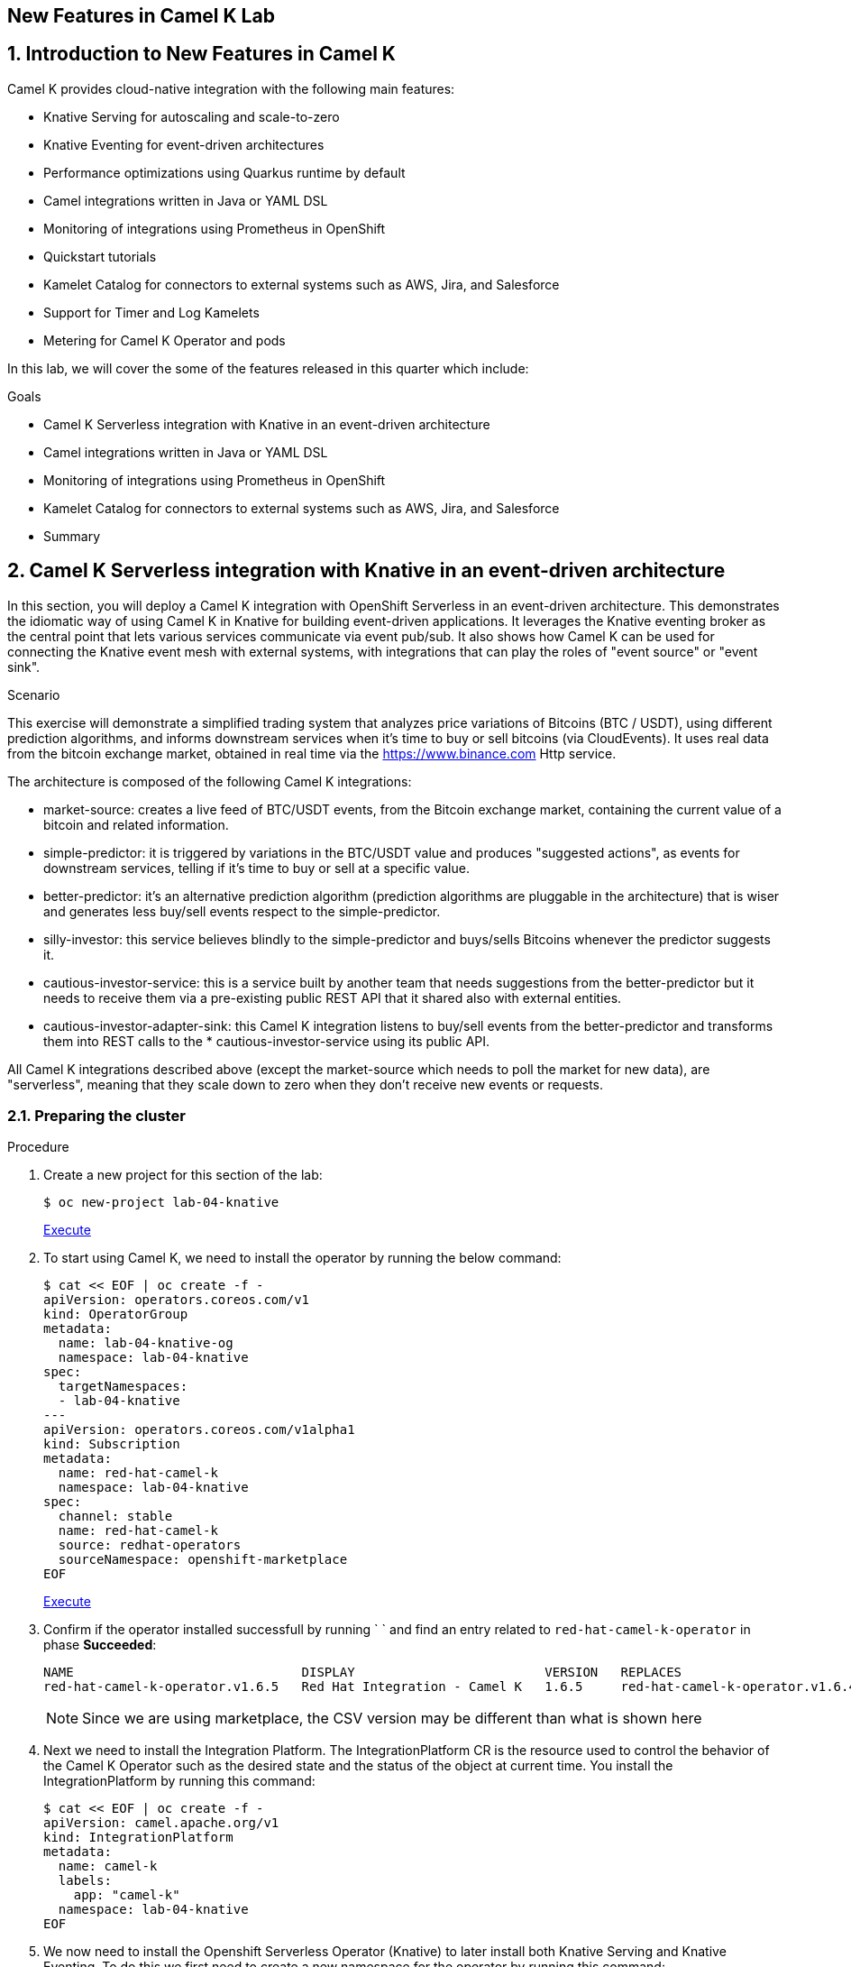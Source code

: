 :labname: New Features in Camel K
:USER_GUID: %GUID%
:USERNAME: %USERNAME%
:markup-in-source: verbatim,attributes,quotes
:show_solution: true

== {labname} Lab

:numbered:

== Introduction to New Features in Camel K

Camel K provides cloud-native integration with the following main features:

* Knative Serving for autoscaling and scale-to-zero
* Knative Eventing for event-driven architectures
* Performance optimizations using Quarkus runtime by default
* Camel integrations written in Java or YAML DSL
* Monitoring of integrations using Prometheus in OpenShift
* Quickstart tutorials
* Kamelet Catalog for connectors to external systems such as AWS, Jira, and Salesforce
* Support for Timer and Log Kamelets
* Metering for Camel K Operator and pods

In this lab, we will cover the some of the features released in this quarter which include:

.Goals

* Camel K Serverless integration with Knative in an event-driven architecture
* Camel integrations written in Java or YAML DSL
* Monitoring of integrations using Prometheus in OpenShift
* Kamelet Catalog for connectors to external systems such as AWS, Jira, and Salesforce
* Summary

== Camel K Serverless integration with Knative in an event-driven architecture

In this section, you will deploy a Camel K integration with OpenShift Serverless in an event-driven architecture. This demonstrates the idiomatic way of using Camel K in Knative for building event-driven applications. It leverages the Knative eventing broker as the central point that lets various services communicate via event pub/sub. It also shows how Camel K can be used for connecting the Knative event mesh with external systems, with integrations that can play the roles of "event source" or "event sink".

.Scenario
This exercise will demonstrate a simplified trading system that analyzes price variations of Bitcoins (BTC / USDT), using different prediction algorithms, and informs downstream services when it's time to buy or sell bitcoins (via CloudEvents). It uses real data from the bitcoin exchange market, obtained in real time via the https://www.binance.com Http service.

The architecture is composed of the following Camel K integrations:

* market-source: creates a live feed of BTC/USDT events, from the Bitcoin exchange market, containing the current value of a bitcoin and related information.
* simple-predictor: it is triggered by variations in the BTC/USDT value and produces "suggested actions", as events for downstream services, telling if it's time to buy or sell at a specific value.
* better-predictor: it's an alternative prediction algorithm (prediction algorithms are pluggable in the architecture) that is wiser and generates less buy/sell events respect to the simple-predictor.
* silly-investor: this service believes blindly to the simple-predictor and buys/sells Bitcoins whenever the predictor suggests it.
* cautious-investor-service: this is a service built by another team that needs suggestions from the better-predictor but it needs to receive them via a pre-existing public REST API that it shared also with external entities.
* cautious-investor-adapter-sink: this Camel K integration listens to buy/sell events from the better-predictor and transforms them into REST calls to the * cautious-investor-service using its public API.

All Camel K integrations described above (except the market-source which needs to poll the market for new data), are "serverless", meaning that they scale down to zero when they don't receive new events or requests.

=== Preparing the cluster

.Procedure

. Create a new project for this section of the lab:
+
[source,bash]
----
$ oc new-project lab-04-knative
----
+
++++
<a href="#" onclick="parent.send_to_terminal('oc new-project lab-04-knative', 1); return false;">Execute</a>
++++

.  To start using Camel K, we need to install the operator by running the below command:
+
[source,bash]
----
$ cat << EOF | oc create -f -
apiVersion: operators.coreos.com/v1
kind: OperatorGroup
metadata:
  name: lab-04-knative-og
  namespace: lab-04-knative
spec:
  targetNamespaces:
  - lab-04-knative
---
apiVersion: operators.coreos.com/v1alpha1
kind: Subscription
metadata:
  name: red-hat-camel-k
  namespace: lab-04-knative
spec:
  channel: stable
  name: red-hat-camel-k
  source: redhat-operators
  sourceNamespace: openshift-marketplace
EOF
----
+
++++
<a href="#" onclick="var yaml = '\napiVersion: operators.coreos.com/v1\nkind: OperatorGroup\nmetadata:\n  name: lab-04-knative-og\n  namespace: lab-04-knative\nspec:\n  targetNamespaces:\n  - lab-04-knative\n---\napiVersion: operators.coreos.com/v1alpha1\nkind: Subscription\nmetadata:\n  name: red-hat-camel-k\n  namespace: lab-04-knative\nspec:\n  channel: stable\n  name: red-hat-camel-k\n  source: redhat-operators\n  sourceNamespace: openshift-marketplace\n'; parent.send_to_terminal('cat << EOF | oc create -f -' + yaml + 'EOF', 1); return false;">Execute</a>
++++

. Confirm if the operator installed successfull by running `  ` and find an entry related to `red-hat-camel-k-operator` in phase *Succeeded*:
+
[source,bash]
----
NAME                              DISPLAY                         VERSION   REPLACES                                         PHASE
red-hat-camel-k-operator.v1.6.5   Red Hat Integration - Camel K   1.6.5     red-hat-camel-k-operator.v1.6.4-0.1648537022.p   Succeeded
----
[NOTE]
Since we are using marketplace, the CSV version may be different than what is shown here

.  Next we need to install the Integration Platform.  The IntegrationPlatform CR is the resource used to control the behavior of the Camel K Operator such as the desired state and the status of the object at current time.  You install the IntegrationPlatform by running this command:
+
[source,bash]
----
$ cat << EOF | oc create -f -
apiVersion: camel.apache.org/v1
kind: IntegrationPlatform
metadata:
  name: camel-k
  labels:
    app: "camel-k"
  namespace: lab-04-knative
EOF
----

. We now need to install the Openshift Serverless Operator (Knative) to later install both Knative Serving and Knative Eventing.  To do this we first need to create a new namespace for the operator by running this command:
+
[source,bash]
----
$ oc create namespace openshift-serverless
----

. Next we install the operator:
+
[source,bash]
----
$ cat << EOF | oc create -f -
apiVersion: operators.coreos.com/v1
kind: OperatorGroup
metadata:
  name: openshift-serverless-og
  namespace: openshift-serverless
---
apiVersion: operators.coreos.com/v1alpha1
kind: Subscription
metadata:
  name: serverless-operator
  namespace: openshift-serverless
spec:
  channel: stable
  name: serverless-operator
  source: redhat-operators
  sourceNamespace: openshift-marketplace
EOF
----

. Confirm if the operator installed successfull by running `oc get csv` and find an entry related to `serverless-operator` in phase *Succeeded*:
+
[source,bash]
----
NAME                          DISPLAY                        VERSION   REPLACES                      PHASE
serverless-operator.v1.21.1   Red Hat OpenShift Serverless   1.21.1    serverless-operator.v1.21.0   Succeeded
----

. Once the operator is installed, we need to install Knative-Serving.  Knative Serving is ideal for running your application services inside Kubernetes by providing a more simplified deployment syntax with automated scale-to-zero and scale-out based on HTTP load. The Knative platform will manage your service’s deployments, revisions, networking and scaling. Knative Serving exposes your service via an HTTP URL and has a lot of sane defaults for its configurations.
+
We first need to create a `knative-serving` namespace:
+
[source,bash]
----
$ oc create namespace knative-serving
----

. To create the `KnativeServing` resource, run the below command:
+
[source,bash]
----
$ cat << EOF | oc create -f -
apiVersion: operator.knative.dev/v1alpha1
kind: KnativeServing
metadata:
  name: knative-serving
  namespace: knative-serving
spec: {}
EOF
----

. To check that Knative Serving is installed successfully, we need to confirm the status of the `Conditions` of the resource.  Run the below command and identify the `status` fields of the returned json:
+
[source,bash]
----
$ oc get knativeserving knative-serving -n knative-serving -o jsonpath="{.status.conditions}" | python -m json.tool
----
+
[NOTE]
If you do not have python installed, copy the output generated of `oc get knativeserving knative-serving -n knative-serving -o jsonpath="{.status.conditions}"` to a json formatting tool of your choice.
+
The value of all `status` fields should be `true`.

. Next we install Knative Eventing.  Knative eventing is a way to create, send, and verify events in your cloud-native environment.
+
We first need to create a `knative-eventing` namespace:
+
[source,bash]
----
$ oc create namespace knative-eventing
----

. To install Knative Eventing, run the below command:
+
[source,bash]
----
$ cat << EOF | oc create -f -
apiVersion: operator.knative.dev/v1alpha1
kind: KnativeEventing
metadata:
  name: knative-eventing
  namespace: knative-eventing
spec: {}
EOF
----

. To check that Knative Eventing is installed successfully, we need to confirm the status of the `Conditions` of the resource.  Run the below command and identify the `status` fields of the returned json:
+
[source,bash]
----
$ oc get knativeeventing knative-eventing -n knative-eventing -o jsonpath="{.status.conditions}" | python -m json.tool
----

=== Enabling the Knative Eventing Broker

.Procedure

. Switch back to your main project:
+
[source,bash]
----
$ oc project lab-04-knative
----

. The central piece of the event mesh that we're going to create is the Knative Eventing broker. It is a publish/subscribe entity that Camel K integrations will use to publish events or subscribe to it in order to being triggered when events of specific types are available. Subscribers of the eventing broker are Knative serving services, that can scale down to zero when no events are available for them.
+
To enable the eventing broker, we create a default broker in the current namespace using the Knative CLI:
+
[source,bash]
----
$ kn broker create default
----

=== Push Bitcoin market data to the mesh

.Procedure

. Run the below command to clone the repository containing the lab artifacts and navigate to the folder lab-04-knative:
+
[source,bash]
----
$ git clone git@github.com/redhat-gpte-devopsautomation/hands_on_integration_y22q1_lab.git
$ cd hands_on_integration_y22q1_lab/lab-04-knative
----

. We'll create a (market-source.yaml) integration, using Camel YAML DSL, with the role of taking live data from the Bitcoin market and pushing it to the event mesh, using the market.btc.usdt event type:
+
[source,bash]
----
$ kamel run market-source.yaml --logs
----
+
The command above will run the integration and wait for it to run, then it will show the logs in the console.  To exit the log view, hit ctrl+c on the terminal window. The integration will keep running on the cluster.

=== Run some prediction algorithms

.Procedure

. The market data feed available in the mesh can be now used to create different prediction algorithms that can publish events when they believe it's the right time to sell or buy bitcoins, depending on the trend of the exchange.
+
In this example, we're going to run the same (basic) algorithm with different parameters*, obtaining two predictors. The algorithm is basic and it's just computing if the BTC variation respect to the last observed value is higher than a threshold (expressed in percentage). The algorithm is bound to the event mesh via the `Predictor.java` integration file.
+
The first predictor that we're going to run is called `simple-predictor`:
+
[source,bash]
----
$ kamel run --name simple-predictor -p predictor.name=simple Predictor.java -t knative-service.max-scale=1 --logs
----
+
[NOTE]
We're setting the maximum number of instances of the autoscaling service to 1 because it runs a basic algorithm that does not support scaling (stores data in memory)
+
The command above will deploy the integration and wait for it to run, then it will show the logs in the console.  To exit the log view, hit ctrl+c on the terminal window. The integration will keep running on the cluster.

. The second one (better-predictor) will be just a variation of the first, with a different threshold:
+
[source,bash]
----
$ kamel run --name better-predictor -p predictor.name=better -p algorithm.sensitivity=0.0005 Predictor.java -t knative-service.max-scale=1
----
+
You can play with the sensitivity of the better-predictor to make it do prediction faster or slower and see the effects on the downstream services.

. Ensure that both predictors are running:
+
[source,bash]
----
$ kamel get
NAME			    PHASE	KIT
better-predictor	Running	lab-04-knative/kit-c9sb9md321256ktt5jb0
market-source		Running	lab-04-knative/kit-c9sb72l321256ktt5jag
simple-predictor	Running	lab-04-knative/kit-c9sb9md321256ktt5jb0
----
+
You should wait also for the better-predictor integration to be running before proceeding.

=== Run a subscriber investor service

.Procedure

. We are going to deploy a service that will listen to the events of type `predictor.simple` (i.e. generated by the simple predictor) and blindly executing the suggested actions (in this example, printing the action to the logs).
+
It's thus called `silly-investor``. To run it:
+
[source,bash]
----
$ kamel run SillyInvestor.java --logs
----
+
The command above will run the integration and wait for it to run, then it will show the logs in the console. You should be able to see that the investor service is doing actions suggested by the simple predictions.
+
To exit the log view, hit ctrl+c on the terminal window. The integration will keep running on the cluster.

=== Connecting an external investor service

.Procedure

. We'll simulate the presence of an existing investor service that is not directly connected to the mesh. It exposes a well defined API that is available in the `CautiousInvestorService.java` file.
+
The service could have been developed with any language or framework, but since in this example it's developed with Camel K, it is automatically turned into an autoscaling serverless service.
+
To run it:
+
[source,bash]
----
$ kamel run CautiousInvestorService.java -w
----
+
The -w flag (stands for "wait") in command above will make sure the command terminates on the terminal only when the integration is fully deployed.

. Now we can deploy the CautiousInvestorAdapterSink.java integration, that will bring events from the "better" predictor right into the service APIs, after a simple transformation:
+
[source,bash]
----
$ kamel run CautiousInvestorAdapterSink.java -w
----

. Once the adapter sink is running, you can look at the external service logs to see if it's receiving recommendations. The command for printing the logs is:
+
[source,bash]
----
$ kamel logs cautious-investor-service
----
+
To exit the log view, just hit ctrl+c on the terminal window.
+
[NOTE]
If the pod does not run or the logs are not showing up, then probably there's nothing to show. Since the "better" predictor is not sensitive to small variations of the Bitcoin value, it's possible that the service will go down after some time to save resources. To force the service to come up again, you can edit the `CautiousInvestorAdapterSink.java` to change the starting URI from knative:event/predictor.better to knative:event/predictor.simple, then run the integration again. It's likely that the events generated by the simple predictor will trigger the downstream services more often.

=== When the market closes...

.Procedure

. Bitcoin market never closes, but closing hours are expected to be present for standard markets. We're going to simulate a closing on the market by stopping the source integration.
+
When the market closes and updates are no longer pushed into the event mesh, all downstream services will scale down to zero. This includes the two prediction algorithms, the two services that receive events from the mesh and also the external investor service.
+
To simulate a market close, we will delete the market-source:
+
[source,bash]
----
$ kamel delete market-source
----
+
At the end of the process, no user pods will be running.

. To simulate now a reactivation of the market in the morning, you can create again the market-source:
+
[source,bash]
----
$ kamel run market-source.yaml
----

. Pods now will start again to run, one after the other, as soon as they are needed:
+
[source,bash]
----
$ oc get pod
----

=== Cleanup

.Procedure

To cleanup everything, execute the following command:
[source,bash]
----
$ oc delete project lab-04-knative
----

== Camel integrations written in Java or YAML DSL

This section of the lab demonstrates how to run a simple Java and YAML integration in the cloud on OpenShift, apply configuration and routing to an integration, and run an integration as a Kubernetes CronJob.

=== Preparing the cluster

We will start by creating a new project and installing the Red Hat Camel K operator and an Integration Platform for running your new integrations.

.Procedure

. Create a new project for this section of the lab:
+
[source,bash]
----
$ oc new-project lab-04-camel-basic
----

.  To start using Camel K, we need to install the operator and Integration Platform CR by running the below command:
+
[source,bash]
----
$ cat << EOF | oc create -f -
apiVersion: operators.coreos.com/v1
kind: OperatorGroup
metadata:
  name: lab-04-camel-basic-og
  namespace: lab-04-camel-basic
spec:
  targetNamespaces:
  - lab-04-camel-basic
---
apiVersion: operators.coreos.com/v1alpha1
kind: Subscription
metadata:
  name: red-hat-camel-k
  namespace: lab-04-camel-basic
spec:
  channel: stable
  name: red-hat-camel-k
  source: redhat-operators
  sourceNamespace: openshift-marketplace
---
apiVersion: camel.apache.org/v1
kind: IntegrationPlatform
metadata:
  name: camel-k
  labels:
    app: "camel-k"
  namespace: lab-04-camel-basic
EOF
----

. Confirm if the operator installed successfull by running `oc get csv` and find an entry related to `red-hat-camel-k-operator` in phase *Succeeded*:
+
[source,bash]
----
NAME                              DISPLAY                         VERSION   REPLACES                                         PHASE
red-hat-camel-k-operator.v1.6.5   Red Hat Integration - Camel K   1.6.5     red-hat-camel-k-operator.v1.6.4-0.1648537022.p   Succeeded
----

=== Running a basic Java integration

This exercise contains a simple Camel K integration that periodically prints a "Hello World..." message.
The integration is all contained in a single file named `JavaBasic.java`.

.Procedure

. Navigate to the git repository you cloned in the previous section and select the `lab-04-camel-basic` subdirectory.  If you have not done this already, execute the following commands:
+
[source,bash]
----
$ git clone git@github.com/redhat-gpte-devopsautomation/hands_on_integration_y22q1_lab.git
$ cd hands_on_integration_y22q1_lab/lab-04-camel-basic
----

. Open the file `JavaBasic.java`.  It contains a simple route which intermittently prints a message to logger.
+
[source,java]
----
...
from("timer:java?period=1000")
  .setHeader("example")
    .constant("Java")
  .setBody()
    .simple("Hello World! Camel K route written in ${header.example}.")
  .to("log:info");
...
----

. We're ready to run the integration on our `camel-basic` project in the cluster.
+
Use the following command to run it in "dev mode", in order to see the logs in the integration terminal:
+
[source,bash]
----
$ kamel run JavaBasic.java --dev
...
[1] 2022-05-10 05:17:03,730 INFO  [info] (Camel (camel-1) thread #0 - timer://java) Exchange[ExchangePattern: InOnly, BodyType: String, Body: Hello World! Camel K route written in Java.]
[1] 2022-05-10 05:17:04,724 INFO  [info] (Camel (camel-1) thread #0 - timer://java) Exchange[ExchangePattern: InOnly, BodyType: String, Body: Hello World! Camel K route written in Java.]
[1] 2022-05-10 05:17:05,723 INFO  [info] (Camel (camel-1) thread #0 - timer://java) Exchange[ExchangePattern: InOnly, BodyType: String, Body: Hello World! Camel K route written in Java.]
[1] 2022-05-10 05:17:06,723 INFO  [info] (Camel (camel-1) thread #0 - timer://java) Exchange[ExchangePattern: InOnly, BodyType: String, Body: Hello World! Camel K route written in Java.]
...
----
+
If everything is ok, after the build phase finishes, you should see the Camel integration running and continuously printing "Hello World!..." in the terminal window.

. When running in dev mode, you can change the integration code and let Camel K redeploy the changes automatically.  Open `JavaBasic.java` and change "Hello World" into "Ciao Mondo", then save the file.  You should see the new integration starting up in the terminal window and replacing the old one.
+
[source,bash]
----
...
2] 2022-05-10 05:18:58,580 INFO  [info] (Camel (camel-1) thread #0 - timer://java) Exchange[ExchangePattern: InOnly, BodyType: String, Body: Ciao Mondo! Camel K route written in Java.]
[2] 2022-05-10 05:18:59,568 INFO  [info] (Camel (camel-1) thread #0 - timer://java) Exchange[ExchangePattern: InOnly, BodyType: String, Body: Ciao Mondo! Camel K route written in Java.]
[2] 2022-05-10 05:19:00,568 INFO  [info] (Camel (camel-1) thread #0 - timer://java) Exchange[ExchangePattern: InOnly, BodyType: String, Body: Ciao Mondo! Camel K route written in Java.]
[2] 2022-05-10 05:19:01,569 INFO  [info] (Camel (camel-1) thread #0 - timer://java) Exchange[ExchangePattern: InOnly, BodyType: String, Body: Ciao Mondo! Camel K route written in Java.]
[2] 2022-05-10 05:19:02,570 INFO  [info] (Camel (camel-1) thread #0 - timer://java) Exchange[ExchangePattern: InOnly, BodyType: String, Body: Ciao Mondo! Camel K route written in Java.]
...
----

. To exit dev mode and terminate the execution, hit `ctrl+c`.
+
[NOTE]
When you terminate a "dev mode" execution, the remote integration will be deleted. This gives the experience of a local program execution, but the integration is actually running in the remote cluster.

. To keep the integration running and not linked to the terminal, you can run it without "dev mode", just run:
+
[source,bash]
----
$ kamel run JavaBasic.java
----

. After executing the command, you should be able to see it among running integrations:
+
[source,bash]
----
$ oc get integrations
NAME         PHASE     KIT                        REPLICAS
java-basic   Running   kit-c9sv8cbqhmgmgn6vsl7g   1
----

. An integration named `java-basic` should be present in the list and it should be in status `Running`. There is also a `kamel get` command which is an alternative way to list all running integrations.
+
[source,bash]
----
NAME		    PHASE	  KIT
java-basic	Running	lab-04-camel-basic/kit-c9sv8cbqhmgmgn6vsl7g
----

. The second example is a bit more complex as it shows how to configure the integration using external properties and
also a simple content-based router.  The integration is contained in a file named `Routing.java`.
+
Open the file in an editor of your choice to view it.
+
The routes use two configuration properties named `items` and `priority-marker` that should be provided using an external file such
as the `routing.properties`.  The `Routing.java` file shows how to inject properties into the routes via property placeholders and also the usage of the `@PropertyInject` annotation.  To run the integration, we should link the integration to the property file providing configuration for it:
+
[source,bash]
----
$ kamel run Routing.java --property-file routing.properties --dev
----
+
Wait for the integration to be running (you should see the logs streaming in the terminal window).  To exit dev mode and terminate the execution, hit `ctrl+c`.

=== Running a basic YAML integration

This section explains how to develop a simple Camel K integration in YAML DSL. Writing an integration in YAML to be deployed using Camel K is the same as defining your routing rules in Camel.

You can use any Camel component directly in your integration routes. Camel K automatically handles the dependency management and imports all the required libraries from the Camel catalog using code inspection.

.Procedure

. Enter the kamel init command to generate a simple YAML integration file:
[source,bash]
----
$ kamel init hello.camelk.yaml
----

. Open the generated integration file and edit as appropriate. For example, the hello.camelk.yaml integration automatically includes the Camel timer and log components to help you get started:
+
[source,yaml]
----
# Write your routes here, for example:
- from:
    uri: "timer:yaml"
    parameters:
      period: "1s"
    steps:
      - set-body:
          constant: "Hello Camel K from yaml"
      - to: "log:info"
----

. Run the Camel K integration:
+
[source,bash]
----
$ kamel run hello.camelk.yaml
integration "hello" created
----

. To view the logs of the deployed integration, run the following command:
+
[source,bash]
----
$ oc logs -l camel.apache.org/integration=hello --follow
2022-05-11 05:06:50,058 INFO  [info] (Camel (camel-1) thread #0 - timer://yaml) Exchange[ExchangePattern: InOnly, BodyType: String, Body: Hello Camel K from yaml]
2022-05-11 05:06:51,058 INFO  [info] (Camel (camel-1) thread #0 - timer://yaml) Exchange[ExchangePattern: InOnly, BodyType: String, Body: Hello Camel K from yaml]
2022-05-11 05:06:52,058 INFO  [info] (Camel (camel-1) thread #0 - timer://yaml) Exchange[ExchangePattern: InOnly, BodyType: String, Body: Hello Camel K from yaml]
2022-05-11 05:06:53,059 INFO  [info] (Camel (camel-1) thread #0 - timer://yaml) Exchange[ExchangePattern: InOnly, BodyType: String, Body: Hello Camel K from yaml]
2022-05-11 05:06:54,059 INFO  [info] (Camel (camel-1) thread #0 - timer://yaml) Exchange[ExchangePattern: InOnly, BodyType: String, Body: Hello Camel K from yaml]
2022-05-11 05:06:55,060 INFO  [info] (Camel (camel-1) thread #0 - timer://yaml) Exchange[ExchangePattern: InOnly, BodyType: String, Body: Hello Camel K from yaml]
2022-05-11 05:06:56,060 INFO  [info] (Camel (camel-1) thread #0 - timer://yaml) Exchange[ExchangePattern: InOnly, BodyType: String, Body: Hello Camel K from yaml]
----
+
To exit following the log, hit `ctrl+c`.

=== Cleanup

To cleanup everything, execute the following command:

[source,bash]
----
$ oc delete project lab-04-camel-basic
----

== Monitoring of integrations using Prometheus in OpenShift

Camel K monitoring is based on the Prometheus monitoring system: https://prometheus.io/. This chapter explains how to use the available options for monitoring Red Hat Integration - Camel K integrations at runtime. You can use the Prometheus Operator that is already deployed as part of OpenShift Monitoring to monitor your own applications.

=== Enabling user workload monitoring in OpenShift

OpenShift 4.3 or higher includes an embedded Prometheus Operator already deployed as part of OpenShift Monitoring. This section explains how to enable monitoring of your own application services in OpenShift Monitoring. This option avoids the additional overhead of installing and managing a separate Prometheus instance.

. Procedure

. Enter the following command to check if the cluster-monitoring-config ConfigMap object exists in the openshift-monitoring project:
+
[source,bash]
----
$ oc -n openshift-monitoring get configmap cluster-monitoring-config
Error from server (NotFound): configmaps "cluster-monitoring-config" not found
----

. Create the cluster-monitoring-config ConfigMap if this does not already exist:
+
[source,bash]
----
$ oc -n openshift-monitoring create configmap cluster-monitoring-config
configmap/cluster-monitoring-config created
----

. Edit the cluster-monitoring-config ConfigMap:
+
[source,bash]
----
$ oc -n openshift-monitoring edit configmap cluster-monitoring-config
apiVersion: v1
kind: ConfigMap
metadata:
  name: cluster-monitoring-config
  namespace: openshift-monitoring
data:
  config.yaml: |
    enableUserWorkload: true
----

=== Configuring Camel K integration metrics

You can configure monitoring of Camel K integrations automatically using the Camel K Prometheus trait at runtime. This automates the configuration of dependencies and integration Pods to expose a metrics endpoint, which is then discovered and displayed by Prometheus. The Camel Quarkus MicroProfile Metrics extension automatically collects and exposes the default Camel K metrics in the OpenMetrics format.

. Procedure

. Create a new project for this section of the lab:
+
[source,bash]
----
$ oc new-project lab-04-camel-monitoring
----

.  As with the previous section, to start using Camel K, we need to install the operator and the IntegrationPlatform CR:
+
[source,bash]
----
$ cat << EOF | oc create -f -
apiVersion: operators.coreos.com/v1
kind: OperatorGroup
metadata:
  name: lab-04-camel-monitoring-og
  namespace: lab-04-camel-monitoring
spec:
  targetNamespaces:
  - lab-04-camel-monitoring
---
apiVersion: operators.coreos.com/v1alpha1
kind: Subscription
metadata:
  name: red-hat-camel-k
  namespace: lab-04-camel-monitoring
spec:
  channel: stable
  name: red-hat-camel-k
  source: redhat-operators
  sourceNamespace: openshift-marketplace
---
apiVersion: camel.apache.org/v1
kind: IntegrationPlatform
metadata:
  name: camel-k
  labels:
    app: "camel-k"
  namespace: lab-04-camel-monitoring
EOF
----

. Navigate to your lab directory and select the folder `lab-04-camel-monitoring`.  This folder contains a simple Camel K integration class `SimpleIntegration.java` which logs a message periodically.

. Enter the following command to run your Camel K integration with the Prometheus trait enabled:
+
[source,java]
----
$ kamel run SimpleIntegration.java -t prometheus.enabled=true
----
+
Alternatively, you can enable the Prometheus trait globally once, by updating the integration platform as follows:
+
[source,bash]
----
$ oc patch ip camel-k --type=merge -p '{"spec":{"traits":{"prometheus":{"configuration":{"enabled":true}}}}}'
----

. To view monitoring of Camel K integration metrics in the embedded Prometheus, login to you Openshift console in your browser and select *Observe > Metrics* on the left menu option.

. For example, in order to view the uptime of a running Camel integration, enter `application_camel_context_uptime_seconds` under *Insert metric at Cursor* and click *Run Querires*.  You should see the metric displayed at the bottom of your page with the relevant values.

. For more information on creating your own custom Camel K integration metrics, visit https://access.redhat.com/documentation

== Kamelet Catalog for connectors to external systems such as AWS, Jira, and Salesforce

When you install the Camel K operator, it includes a catalog of Kamelets that you can use in your Camel K integrations.  Red Hat now provides support for coonectors to external systems such as AWS, Jira and Salesforce.  In this section of the lab, we will browse the Kamelet Catalog and view the `jira-source` Kamelet external connector.

.Procedure

. Create a new project for this section of the lab:
+
[source,bash]
----
$ oc new-project lab-04-kamelet-catalog
----

.  To start using the Kamel Catalog, we need to install the Camel K operator by running the below command:
+
[source,bash]
----
$ cat << EOF | oc create -f -
apiVersion: operators.coreos.com/v1
kind: OperatorGroup
metadata:
  name: lab-04-kamelet-catalog-og
  namespace: lab-04-kamelet-catalog
spec:
  targetNamespaces:
  - lab-04-kamelet-catalog
---
apiVersion: operators.coreos.com/v1alpha1
kind: Subscription
metadata:
  name: red-hat-camel-k
  namespace: lab-04-kamelet-catalog
spec:
  channel: stable
  name: red-hat-camel-k
  source: redhat-operators
  sourceNamespace: openshift-marketplace
EOF
----

. Run the following command to view the full catalog:
+
[source,bash]
----
$ oc get kamelets
----

. To view the `jira-source` kamelet, run the below command:
+
[source,bash]
----
$ oc get kamelet jira-source -o yaml
----

. The following table summarizes the configuration options available for the jira-source Kamelet:
+
|===
|Property |Name |Description |Type |Example

|jiraUrl*
|Jira URL
|The URL of your instance of Jira
|string
|"http://my_jira.com:8081"

|password*
|Password
|The password to access Jira
|string
|

|username*
|Username
|The username to access Jira
|string
|

|jql
|JQL
|A query to filter issues
|
|"project=MyProject"
|===
+
[NOTE]
Fields marked with an asterisk (*) are mandatory.

== Summary


Congratulations, you have finished the lab. Here is a recap:

* Deployed a Camel K integration with OpenShift Serverless in an event-driven architecture leveraging the Knative eventing broker for event pub/sub. It also demonstrated Knative Serving for autoscaling and scale-to-zero.
* Deployed a Java and YAML integration to Openshift as well as demonstrated passing runtime properties to the integration.
* Monitor integrations using embedded Prometheus in Openshift Monitoring
* Viewing the Kamelet Catalog and list of Kamelets as an overview of the configuration of an external connector.

Thanks for taking the course.